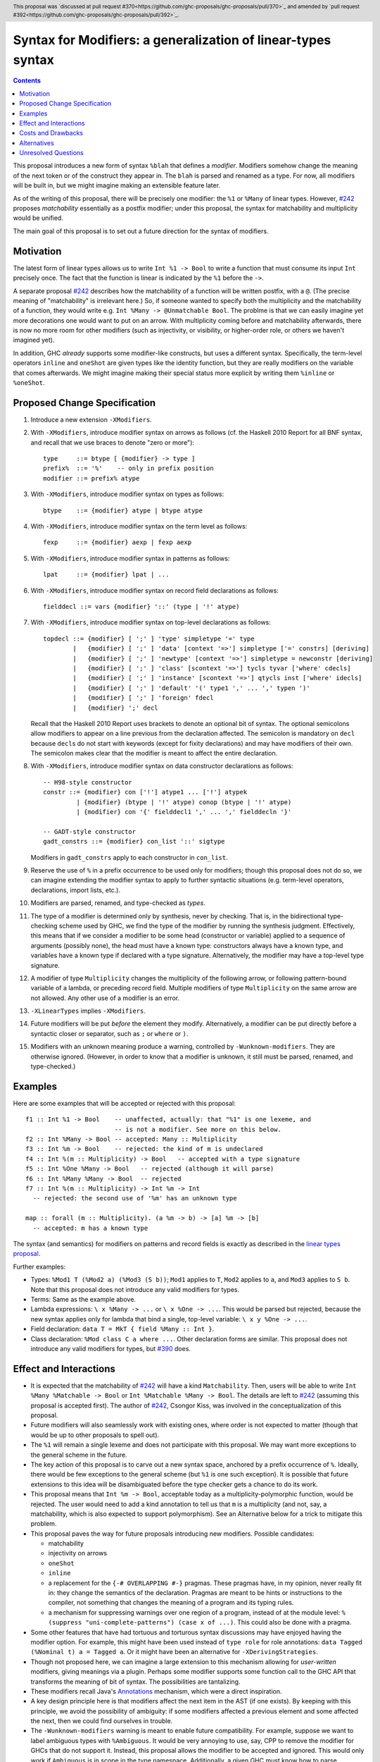 Syntax for Modifiers: a generalization of linear-types syntax
==============

.. author:: Richard Eisenberg
.. date-accepted:: 2020-12-18
.. ticket-url::
.. implemented::
.. highlight:: haskell
.. header:: This proposal was `discussed at pull request #370<https://github.com/ghc-proposals/ghc-proposals/pull/370>`_ and amended by `pull request #392<https://github.com/ghc-proposals/ghc-proposals/pull/392>`_.
.. contents::

This proposal introduces a new form of syntax ``%blah`` that defines a *modifier*.
Modifiers somehow change the meaning of the next token or of the construct they
appear in. The ``blah`` is parsed
and renamed as a type. For now, all modifiers
will be built in, but we might imagine making an extensible feature later.

As of the writing of this proposal, there will be precisely one modifier: the
``%1`` or ``%Many`` of linear types. However, `#242`_ proposes *matchability*
essentially as a postfix modifier; under this proposal, the syntax for
matchability and multiplicity would be unified.

The main goal of this proposal is to set out a future direction
for the syntax of modifiers.

Motivation
----------

The latest form of linear types allows us to write ``Int %1 -> Bool`` to write
a function that must consume its input ``Int`` precisely once. The fact that
the function is linear is indicated by the ``%1`` before the ``->``.

A separate proposal `#242`_ describes how the matchability of a function will
be written postfix, with a ``@``. (The precise meaning of "matchability" is
irrelevant here.) So, if someone wanted to specify both the multiplicity and
the matchability of a function, they would write e.g. ``Int %Many -> @Unmatchable Bool``.
The problme is that we can easily imagine yet more decorations one would want
to put on an arrow. With multiplicity coming before and matchability afterwards,
there is now no more room for other modifiers (such as injectivity, or visibility,
or higher-order role, or others we haven't imagined yet).

In addition, GHC *already* supports some modifier-like constructs, but uses
a different syntax. Specifically, the term-level operators ``inline`` and
``oneShot`` are given types like the identity function, but they are really
modifiers on the variable that comes afterwards. We might imagine making
their special status more explicit by writing them ``%inline`` or ``%oneShot``.

Proposed Change Specification
-----------------------------

1. Introduce a new extension ``-XModifiers``.

2. With ``-XModifiers``, introduce modifier syntax on arrows as follows (cf.
   the Haskell 2010 Report for all BNF syntax, and recall that we use braces
   to denote "zero or more")::

     type     ::= btype [ {modifier} -> type ]
     prefix%  ::= '%'    -- only in prefix position
     modifier ::= prefix% atype

3. With ``-XModifiers``, introduce modifier syntax on types as follows::

     btype    ::= {modifier} atype | btype atype

4. With ``-XModifiers``, introduce modifier syntax on the term level as follows::

     fexp     ::= {modifier} aexp | fexp aexp

5. With ``-XModifiers``, introduce modifier syntax in patterns as follows::

     lpat     ::= {modifier} lpat | ...

6. With ``-XModifiers``, introduce modifier syntax on record field declarations as follows::

     fielddecl ::= vars {modifier} '::' (type | '!' atype)

7. With ``-XModifiers``, introduce modifier syntax on top-level declarations as
   follows::

     topdecl ::= {modifier} [ ';' ] 'type' simpletype '=' type
             |   {modifier} [ ';' ] 'data' [context '=>'] simpletype ['=' constrs] [deriving]
             |   {modifier} [ ';' ] 'newtype' [context '=>'] simpletype = newconstr [deriving]
             |   {modifier} [ ';' ] 'class' [scontext '=>'] tycls tyvar ['where' cdecls]
             |   {modifier} [ ';' ] 'instance' [scontext '=>'] qtycls inst ['where' idecls]
             |   {modifier} [ ';' ] 'default' '(' type1 ',' ... ',' typen ')'
             |   {modifier} [ ';' ] 'foreign' fdecl
             |   {modifier} ';' decl

   Recall that the Haskell 2010 Report uses brackets to denote an optional bit
   of syntax. The optional semicolons allow modifiers to appear on a line
   previous from the declaration affected. The semicolon is mandatory on
   ``decl`` because ``decl``\ s do not start with keywords (except for fixity
   declarations) and may have modifiers of their own. The semicolon makes
   clear that the modifier is meant to affect the entire declaration.

8. With ``-XModifiers``, introduce modifier syntax on data constructor
   declarations as follows::

     -- H98-style constructor
     constr ::= {modifier} con ['!'] atype1 ... ['!'] atypek
              | {modifier} (btype | '!' atype) conop (btype | '!' atype)
              | {modifier} con '{' fielddecl1 ',' ... ',' fielddecln '}'

     -- GADT-style constructor
     gadt_constrs ::= {modifier} con_list '::' sigtype

   Modifiers in ``gadt_constrs`` apply to each constructor in ``con_list``.

9. Reserve the use of ``%`` in a prefix occurrence to be used only for modifiers;
   though this proposal does not do so, we can imagine extending the modifier syntax
   to apply to further syntactic situations (e.g. term-level operators, declarations,
   import lists, etc.).

10. Modifiers are parsed, renamed, and type-checked as *types*.

11. The type of a modifier is determined only by synthesis, never by checking.
    That is, in the bidirectional type-checking scheme used by GHC, we find the
    type of the modifier by running the synthesis judgment. Effectively, this
    means that if we consider a modifier to be some head (constructor or
    variable) applied to a sequence of arguments (possibly none), the head must
    have a known type: constructors always have a known type, and variables
    have a known type if declared with a type signature. Alternatively, the
    modifier may have a top-level type signature.

12. A modifier of type ``Multiplicity`` changes the multiplicity of the following arrow,
    or following pattern-bound variable of a lambda,
    or preceding record field.
    Multiple modifiers of type ``Multiplicity`` on the same arrow are not allowed.
    Any other use of a modifier is an error.

13. ``-XLinearTypes`` implies ``-XModifiers``.

14. Future modifiers will be put *before* the element they modify. Alternatively,
    a modifier can be put directly before a syntactic closer or separator, such
    as ``;`` or ``where`` or ``)``.

15. Modifiers with an unknown meaning produce a warning, controlled by
    ``-Wunknown-modifiers``. They are otherwise ignored. (However, in order to
    know that a modifier is unknown, it still must be parsed, renamed, and type-checked.)

Examples
--------
Here are some examples that will be accepted or rejected with this proposal::

  f1 :: Int %1 -> Bool    -- unaffected, actually: that "%1" is one lexeme, and
                          -- is not a modifier. See more on this below.
  f2 :: Int %Many -> Bool -- accepted: Many :: Multiplicity
  f3 :: Int %m -> Bool    -- rejected: the kind of m is undeclared
  f4 :: Int %(m :: Multiplicity) -> Bool   -- accepted with a type signature
  f5 :: Int %One %Many -> Bool   -- rejected (although it will parse)
  f6 :: Int %Many %Many -> Bool  -- rejected
  f7 :: Int %(m :: Multiplicity) -> Int %m -> Int
    -- rejected: the second use of '%m' has an unknown type

  map :: forall (m :: Multiplicity). (a %m -> b) -> [a] %m -> [b]
    -- accepted: m has a known type

The syntax (and semantics) for modifiers on patterns and record fields is exactly
as described in the `linear types proposal`_.

.. _`linear types proposal`: https://github.com/ghc-proposals/ghc-proposals/blob/master/proposals/0111-linear-types.rst#syntax

Further examples:

* Types: ``%Mod1 T (%Mod2 a) (%Mod3 (S b))``; ``Mod1`` applies to ``T``, ``Mod2`` applies to ``a``, and ``Mod3`` applies to ``S b``.
  Note that this proposal does not introduce any valid modifiers for types.

* Terms: Same as the example above.

* Lambda expressions: ``\ x %Many -> ...`` or ``\ x %One -> ...``. This would be parsed but rejected, because
  the new syntax applies only for lambda that bind a single, top-level variable: ``\ x y %One -> ...``.

* Field declaration: ``data T = MkT { field %Many :: Int }``.

* Class declaration: ``%Mod class C a where ...``. Other declaration forms are similar. This proposal
  does not introduce any valid modifiers for types, but `#390 <https://github.com/ghc-proposals/ghc-proposals/pull/390>`_ does.

Effect and Interactions
-----------------------
* It is expected that the matchability of `#242`_ will have a kind ``Matchability``.
  Then, users will be able
  to write ``Int %Many %Matchable -> Bool`` or ``Int %Matchable %Many -> Bool``.
  The details are left to `#242`_ (assuming this proposal is accepted first).
  The author of `#242`_, Csongor Kiss, was involved in the conceptualization of
  this proposal.

* Future modifiers will also seamlessly work with existing ones, where order
  is not expected to matter (though that would be up to other proposals to
  spell out).

* The ``%1`` will remain a single lexeme and does not participate with this
  proposal. We may want more exceptions to the general scheme in the future.

* The key action of this proposal is to carve out a new syntax space, anchored
  by a prefix occurrence of ``%``. Ideally, there would be few exceptions to
  the general scheme (but ``%1`` is one such exception). It is possible that
  future extensions to this idea will be disambiguated before the type checker
  gets a chance to do its work.

* This proposal means that ``Int %m -> Bool``, acceptable today as a
  multiplicity-polymorphic function, would be rejected. The user would need
  to add a kind annotation to tell us that ``m`` is a multiplicity (and not,
  say, a matchability, which is also expected to support polymorphism). See
  an Alternative below for a trick to mitigate this problem.

* This proposal paves the way for future proposals introducing new modifiers.
  Possible candidates:

  * matchability
  * injectivity on arrows
  * ``oneShot``
  * ``inline``
  * a replacement for the ``{-# OVERLAPPING #-}`` pragmas. These pragmas
    have, in my opinion, never really fit in: they change the semantics
    of the declaration. Pragmas are meant to be hints or instructions
    to the compiler, not something that changes the meaning of a program
    and its typing rules.
  * a mechanism for suppressing warnings over one region of a program,
    instead of at the module level: ``%(suppress "uni-complete-patterns") (case x of ...)``.
    This could also be done with a pragma.

* Some other features that have had tortuous and torturous syntax
  discussions may have enjoyed having the modifier option. For example,
  this might have been used instead of ``type role`` for role annotations:
  ``data Tagged (%Nominal t) a = Tagged a``. Or it might have been an
  alternative for ``-XDerivingStrategies``.

* Though not proposed here, we can imagine a large extension to this
  mechanism allowing for *user-written* modifiers, giving meanings
  via a plugin. Perhaps some modifier supports some function call to the GHC API that
  transforms the meaning of bit of syntax. The possibilities are
  tantalizing.

* These modifiers recall Java's `Annotations <https://en.wikipedia.org/wiki/Java_annotation>`_
  mechanism, which were a direct inspiration.

* A key design principle here is that modifiers affect the next item in the AST (if
  one exists). By keeping with this principle, we avoid the possibility of ambiguity:
  if some modifiers affected a previous element and some affected the next, then we
  could find ourselves in trouble.

* The ``-Wunknown-modifiers`` warning is meant to enable future compatibility. For
  example, suppose we want to label ambiguous types with ``%Ambiguous``. It would
  be very annoying to use, say, CPP to remove the modifier for GHCs that do not
  support it. Instead, this proposal allows the modifier to be accepted and
  ignored. This would only work if ``Ambiguous`` is in scope in the type namespace.
  Additionally, a given GHC must know how to parse modifiers at the
  location where they are written. Perhaps a more complete design would modify
  the entire Haskell grammar putting modifiers wherever they could potentially
  make sense (and thus be more future compatible), but this proposal covers
  only types and terms (and not, say, class declarations).

* Because modifiers are treated as types, they will typically begin with
  a capital letter. (Note that a polymorphic multiplicity is a type variable,
  and this is fine.)

Costs and Drawbacks
-------------------
* The loss of the inferred kind of ``m`` in multiplicity polymorphism is a
  drawback. However, a user seeing ``Int %m -> Bool`` is hard-pressed to
  understand what is going on. On the other hand, labeling ``m :: Multiplicity``
  explicitly (either in the binding for ``m`` or in a usage site)
  is much more perspicuous.

* Any feature has a maintenance burden, but this one should be fairly small.

* Having yet another special symbol in a special position is a drawback.
  Yet ``%`` is *already* such a symbol (due to ``-XLinearTypes``), and the
  existence of an extensible modifiers mechanism makes it possible to
  avoid adding new symbols to this set.

Alternatives
------------
* A previous version of this proposal described that modifiers would work
  via a ``Modifier`` class-like constraint. However, type inference seemed,
  well, challenging. So this simplifies the proposal to be more syntactic.

* There does not seem to be much point in introducing modifier
  syntax beyond the linear-types syntax, but it seemed helpful to do so here.
  We can drop that.

* We could avoid ambiguity using extra punctuation (e.g. ``class ( %Mod1, %Mod2 ) C a b => D a b c where ...``),
  but "modifiers come before what they modify" is simple and uniform.

* We could require semicolons between modifiers and opening keyword
  for all declarations, but it seems easy enough and harmless enough not to.

Unresolved Questions
--------------------
* Is it too soon? That is, this proposal solves a problem we do not yet have:
  the combination of multiplicity and matchability. Yet, it seems much easier
  to consider this idea separate from the quite considerable complexity of `#242`_,
  and so I have made it a separate proposal.

* This proposal floats the idea of ``%oneShot`` and ``%inline``, but these
  might fit better as pragmas than modifiers. In any case, they are not
  proposed concretely here and would be subject to a future proposal.

.. _`#242`: https://github.com/ghc-proposals/ghc-proposals/pull/242

